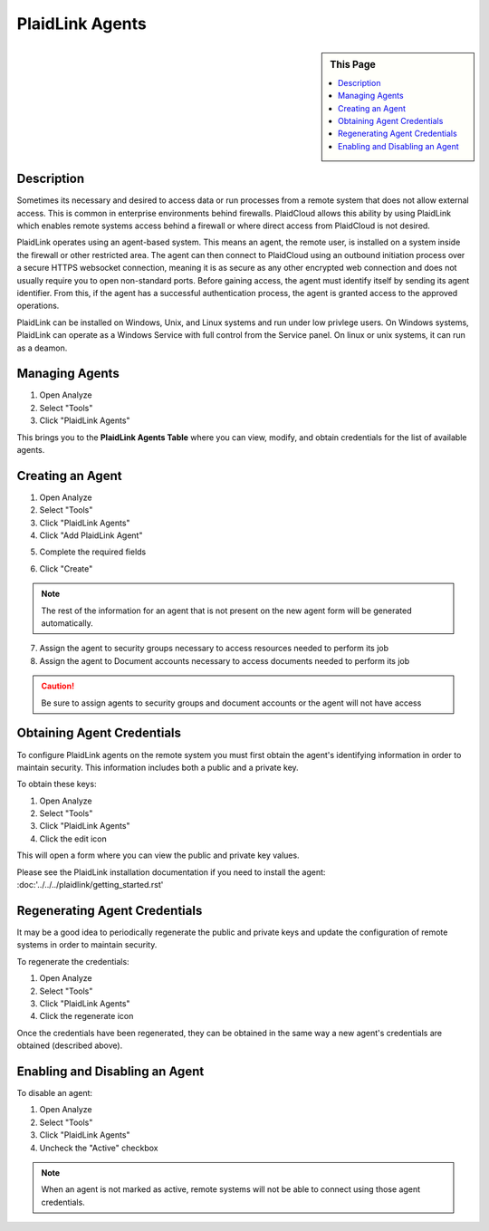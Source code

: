 .. sectionauthor:: Genova Morel <genova.morel@tartansolutions.com>
.. sectionauthor:: Paul Morel <paul.morel@tartansolutions.com>

PlaidLink Agents
================

.. sidebar:: This Page

   .. contents::
      :local:
      

Description
-----------

Sometimes its necessary and desired to access data or run processes from a 
remote system that does not allow external access. This is common in enterprise 
environments behind firewalls. PlaidCloud allows this ability by using PlaidLink 
which enables remote systems access behind a firewall or where direct access from PlaidCloud is not desired.

PlaidLink operates using an agent-based system. This means an agent, the remote user, is installed on a system inside
the firewall or other restricted area. The agent can then connect to PlaidCloud using an outbound initiation process
over a secure HTTPS websocket connection, meaning it is as secure as any other encrypted web connection and does not
usually require you to open non-standard ports. Before gaining access, the agent must identify itself by sending its
agent identifier. From this, if the agent has a successful authentication process, the agent is granted access to the approved operations.

PlaidLink can be installed on Windows, Unix, and Linux systems and run under low privlege users.  On Windows systems, PlaidLink can
operate as a Windows Service with full control from the Service panel.  On linux or unix systems, it can run as a deamon.

Managing Agents
----------------

1) Open Analyze
2) Select "Tools"
3) Click "PlaidLink Agents"

|plaidlink agents select|

This brings you to the **PlaidLink Agents Table** where you can view, modify, and obtain credentials for the list of available agents.

|plaidlink agents table|

Creating an Agent
-----------------

1) Open Analyze
2) Select "Tools"
3) Click "PlaidLink Agents"
4) Click "Add PlaidLink Agent"

|add plaidlink agent select|

5) Complete the required fields

|plaidlink agent form|

6) Click "Create"

.. note:: The rest of the information for an agent that is not present on the new agent form will be generated automatically.

7) Assign the agent to security groups necessary to access resources needed to perform its job

8) Assign the agent to Document accounts necessary to access documents needed to perform its job

.. Caution:: Be sure to assign agents to security groups and document accounts or the agent will not have access


Obtaining Agent Credentials
---------------------------

To configure PlaidLink agents on the remote system you must first obtain the agent's identifying information in order
to maintain security. This information includes both a public and a private key.

To obtain these keys:

1) Open Analyze
2) Select "Tools"
3) Click "PlaidLink Agents"
4) Click the edit icon  |edit icon select|

This will open a form where you can view the public and private key values.

Please see the PlaidLink installation documentation if you need to install the agent: :doc:'../../../plaidlink/getting_started.rst'

Regenerating Agent Credentials
------------------------------

It may be a good idea to periodically regenerate the public and private keys and update the configuration of remote systems in order to maintain security.

To regenerate the credentials:

1) Open Analyze
2) Select "Tools"
3) Click "PlaidLink Agents"
4) Click the regenerate icon  |regenerate icon select|

Once the credentials have been regenerated, they can be obtained in the same way a new agent's credentials are obtained (described above).

Enabling and Disabling an Agent
-------------------------------

To disable an agent:

1) Open Analyze
2) Select "Tools"
3) Click "PlaidLink Agents"
4) Uncheck the "Active" checkbox  |active agent checkbox|

.. note:: When an agent is not marked as active, remote systems will not be able to connect using those agent credentials.

.. |delete icon select| image:: ../../_static/img/plaidcloud/tools/common/1_delete_icon_select.png
.. |edit icon select| image:: ../../_static/img/plaidcloud/tools/common/1_edit_icon_select.png
.. |plaidlink agents select| image:: ../../_static/img/plaidcloud/tools/plaidlink_agent/managing_agents/1_plaidlink_agents_select.png
.. |plaidlink agents table| image:: ../../_static/img/plaidcloud/tools/plaidlink_agent/managing_agents/2_plaidlink_agents_table.png
.. |add plaidlink agent select| image:: ../../_static/img/plaidcloud/tools/plaidlink_agent/creating_an_agent/1_add_plaidlink_agent_select.png
.. |plaidlink agent form| image:: ../../_static/img/plaidcloud/tools/plaidlink_agent/creating_an_agent/2_plaidlink_agent_form.png
.. |regenerate icon select| image:: ../../_static/img/plaidcloud/tools/plaidlink_agent/regenerating_agent_credentials/1_regenerate_icon_select.png
.. |active agent checkbox| image:: ../../_static/img/plaidcloud/tools/plaidlink_agent/enabling_and_disabling_an_agent/1_active_agent_checkbox.png 
